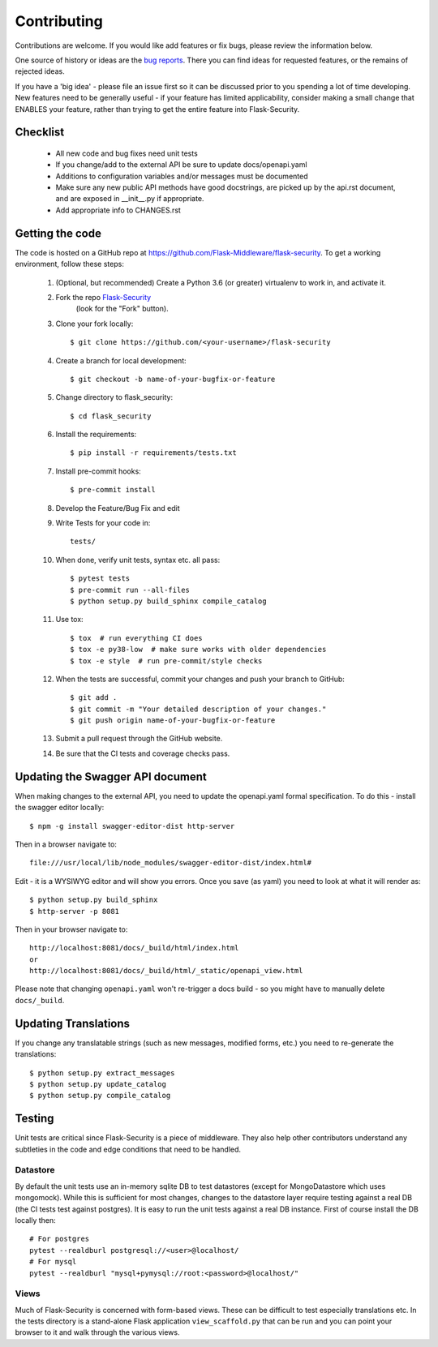 .. _contributing:

===========================
Contributing
===========================


.. highlight:: console

Contributions are welcome.  If you would like add features or fix bugs,
please review the information below.

One source of history or ideas are the `bug reports`_.
There you can find ideas for requested features, or the remains of rejected
ideas.

If you have a 'big idea' - please file an issue first so it can be discussed
prior to you spending a lot of time developing. New features need to be generally
useful - if your feature has limited applicability, consider making a small
change that ENABLES your feature, rather than trying to get the entire feature
into Flask-Security.

.. _bug reports: https://github.com/Flask-Middleware/flask-security/issues


Checklist
---------

    * All new code and bug fixes need unit tests
    * If you change/add to the external API be sure to update docs/openapi.yaml
    * Additions to configuration variables and/or messages must be documented
    * Make sure any new public API methods have good docstrings, are picked up by
      the api.rst document, and are exposed in __init__.py if appropriate.
    * Add appropriate info to CHANGES.rst


Getting the code
----------------

The code is hosted on a GitHub repo at
https://github.com/Flask-Middleware/flask-security.  To get a working environment, follow
these steps:

  #. (Optional, but recommended) Create a Python 3.6 (or greater) virtualenv to work in,
     and activate it.

  #. Fork the repo `Flask-Security <https://github.com/Flask-Middleware/flask-security>`_
      (look for the "Fork" button).

  #. Clone your fork locally::

        $ git clone https://github.com/<your-username>/flask-security

  #. Create a branch for local development::

     $ git checkout -b name-of-your-bugfix-or-feature

  #. Change directory to flask_security::

        $ cd flask_security

  #. Install the requirements::

        $ pip install -r requirements/tests.txt

  #. Install pre-commit hooks::

        $ pre-commit install

  #. Develop the Feature/Bug Fix and edit

  #. Write Tests for your code in::

        tests/

  #. When done, verify unit tests, syntax etc. all pass::

        $ pytest tests
        $ pre-commit run --all-files
        $ python setup.py build_sphinx compile_catalog

  #. Use tox::

        $ tox  # run everything CI does
        $ tox -e py38-low  # make sure works with older dependencies
        $ tox -e style  # run pre-commit/style checks

  #. When the tests are successful, commit your changes
     and push your branch to GitHub::

        $ git add .
        $ git commit -m "Your detailed description of your changes."
        $ git push origin name-of-your-bugfix-or-feature

  #. Submit a pull request through the GitHub website.

  #. Be sure that the CI tests and coverage checks pass.

Updating the Swagger API document
----------------------------------
When making changes to the external API, you need to update the openapi.yaml
formal specification. To do this - install the swagger editor locally::

    $ npm -g install swagger-editor-dist http-server

Then in a browser navigate to::

    file:///usr/local/lib/node_modules/swagger-editor-dist/index.html#


Edit - it is a WYSIWYG editor and will show you errors. Once you save (as yaml) you
need to look at what it will render as::

    $ python setup.py build_sphinx
    $ http-server -p 8081

Then in your browser navigate to::

    http://localhost:8081/docs/_build/html/index.html
    or
    http://localhost:8081/docs/_build/html/_static/openapi_view.html


Please note that changing ``openapi.yaml`` won't re-trigger a docs build - so you might
have to manually delete ``docs/_build``.

Updating Translations
---------------------
If you change any translatable strings (such as new messages, modified forms, etc.)
you need to re-generate the translations::

    $ python setup.py extract_messages
    $ python setup.py update_catalog
    $ python setup.py compile_catalog

Testing
-------
Unit tests are critical since Flask-Security is a piece of middleware. They also
help other contributors understand any subtleties in the code and edge conditions that
need to be handled.

Datastore
+++++++++
By default the unit tests use an in-memory sqlite DB to test datastores (except for
MongoDatastore which uses mongomock). While this is sufficient for most changes, changes
to the datastore layer require testing against a real DB (the CI tests test against
postgres). It is easy to run the unit tests against a real DB instance. First
of course install the DB locally then::

  # For postgres
  pytest --realdburl postgresql://<user>@localhost/
  # For mysql
  pytest --realdburl "mysql+pymysql://root:<password>@localhost/"

Views
+++++
Much of Flask-Security is concerned with form-based views. These can be difficult to test
especially translations etc. In the tests directory is a stand-alone Flask application
``view_scaffold.py`` that can be run and you can point your browser to it and walk
through the various views.
